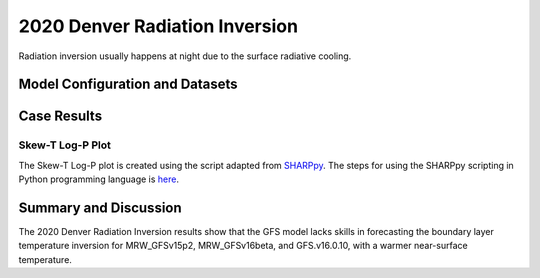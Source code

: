 .. 2020DNRInversionCase documentation master file, created by
   sphinx-quickstart on Mon Jul  6 13:31:15 2020.
   You can adapt this file completely to your liking, but it should at least
   contain the root `toctree` directive.


.. _2020 Denver Radiation Inversion:
2020 Denver Radiation Inversion
=====================================
Radiation inversion usually happens at night due to the surface radiative cooling.  

..............................
Model Configuration and Datasets
..............................
.. tabs::
  .. group-tab:: MRW.v1.0

    The case runs are initialized at 12z Apr 29, 2020 with 120 hours forecasting. The corresponding namelist options that need to be changed are listed below. The app uses ``./xmlchange`` to change the runtime settings. The settings that need to be modified to set up the start date, start time, and run time are listed below.

    .. code-block:: bash
 
      ./xmlchange RUN_STARTDATE=2020-04-29,START_TOD=43200,STOP_OPTION=nhours,STOP_N=120


    Initial condition (IC) files are created from GFS operational dataset in NEMSIO format. Sounding profiles can be downloaded from the `University of Wyoming <http://weather.uwyo.edu/upperair/sounding.html>`_.

    .. container:: sphx-glr-footer
        :class: sphx-glr-footer-example



      .. container:: sphx-glr-download sphx-glr-download-python

        :download:`Download initial condition files: 2020042912.gfs.nemsio.tar.gz <https://ufs-case-studies.s3.amazonaws.com/2020042912.gfs.nemsio.tar.gz>`

  .. group-tab:: GFS.v16.0.10

    The GFS model EMC global workflow points to the most up-to-date GFS model development code. The GFS.v16.0.10 is tested in C768 (~13km) resolution and in 128 vertical levels. It uses two scripts, ``setup_expt_fcstonly.py`` and ``setup_workflow_fcstonly.py`` to set up the mode simulation date and case directories.

    The case runs are initialized at 12z Apr 29, 2020 with 120 hours forecasting. The settings that need to be modified to set up the start date and directories are listed below. 

    .. code-block:: bash
 
      ./setup_expt_fcstonly.py --pslot 2020DNRInversion --configdir /PATH/TO/YOUR/GLOBAL/WORKFLOW/parm/config --idate 2020042912 --edate 2020042912 --res 768 --comrot /PATH/TO/YOUR/EXP/DIR/comrot --expdir /PATH/TO/YOUR/EXP/OUTPUT/expdir 

    The account and simulation duration time can be set up in ``/expdir/2020DNRInversion/config.base`` file. 

    .. code-block:: bash

      ./setup_workflow_fcstonly.py --expdir /PATH/TO/YOUR/OUTPUT/expdir/2020DNRInversion

    Next step is to go to ``/expdir/2020DNRInversion`` to submit the run by

    .. code-block:: bash
   
      crontab 2020DNRInversion.crontab 
  .. group-tab:: SRW.v1.0

    The case runs are initialized at 12z Apr 29, 2020 with 90 hours forecasting. The app uses ``config.sh`` to define the runtime settings. The settings that need to be modified to set up the first cycle, last cycle, forecast length and cycle hour are listed below.

    .. code-block:: bash

      FCST_LEN_HRS="90"
      LBC_SPEC_INTVL_HRS="3"
      DATE_FIRST_CYCL="20190429"
      DATE_LAST_CYCL="20190429"
      CYCL_HRS=( "12" )


    Initial condition (IC) and boundary condition (BC) files are created from GFS operational dataset in NEMSIO format.

    .. container:: sphx-glr-footer
        :class: sphx-glr-footer-example


      .. container:: sphx-glr-download sphx-glr-download-python

        :download:`Download initial condition files: 2020042912.gfs.nemsio.tar.gz <https://ufs-case-studies.s3.amazonaws.com/2020042912.gfs.nemsio.tar.gz>`
        :download:`Download boundary condition files: 2020042912_bc.gfs.nemsio.tar.gz <https://ufs-case-studies.s3.amazonaws.com/2020042912_bc.gfs.nemsio.tar.gz>`

..............
Case Results
..............

======================================================
Skew-T Log-P Plot
======================================================

The Skew-T Log-P plot is created using the script adapted from `SHARPpy <https://sharppy.github.io/SHARPpy/index.html>`_. The steps for using the SHARPpy scripting in Python programming language is `here <https://sharppy.github.io/SHARPpy/scripting.html>`_. 

.. tabs::

  .. group-tab:: MRW.v1.0

    .. figure:: images/2020DNRInversion/2020042912_f024_DNR_MRWvsObs_indices.png
      :width: 1200
      :align: center

      Skew-T Log-P plot from observed and simulated sounding profiles. Indices including K-index and lapse rate are shown in the bottom.

    * The two physics compsets, MRW_GFSv15p2 and MRW_GFSv16beta, underestimate the temperature inversion strength with a warmer near surface temperature.  

  .. group-tab:: GFS.v16.0.10

    .. figure:: images/2020DNRInversion/2020042912_f024_DNR_GFS.v16.0.10vsObs_indices.png
      :width: 400
      :align: center

      Skew-T Log-P plot from observed and simulated sounding profiles. Indices including K-index and lapse rate are shown in the bottom.
    
    * GFS.v16.0.10 underestimates the temperature inversion strength with a warmer near surface temperature.

  .. group-tab:: SRW.v1.0

    .. figure:: images/2020DNRInversion/2020042912_f024_DNR_SRWvsObs_indices.png
      :width: 1200
      :align: center

      Skew-T Log-P plot from observed and simulated sounding profiles. Indices including K-index and lapse rate are shown in the bottom.

    * The physics compset, SRW_GFSv15p2 underestimates the temperature inversion strength with a warmer near surface temperature.  
 
......................
Summary and Discussion
......................

The 2020 Denver Radiation Inversion results show that the GFS model lacks skills in forecasting the boundary layer temperature inversion for MRW_GFSv15p2, MRW_GFSv16beta, and GFS.v16.0.10, with a warmer near-surface temperature. 


